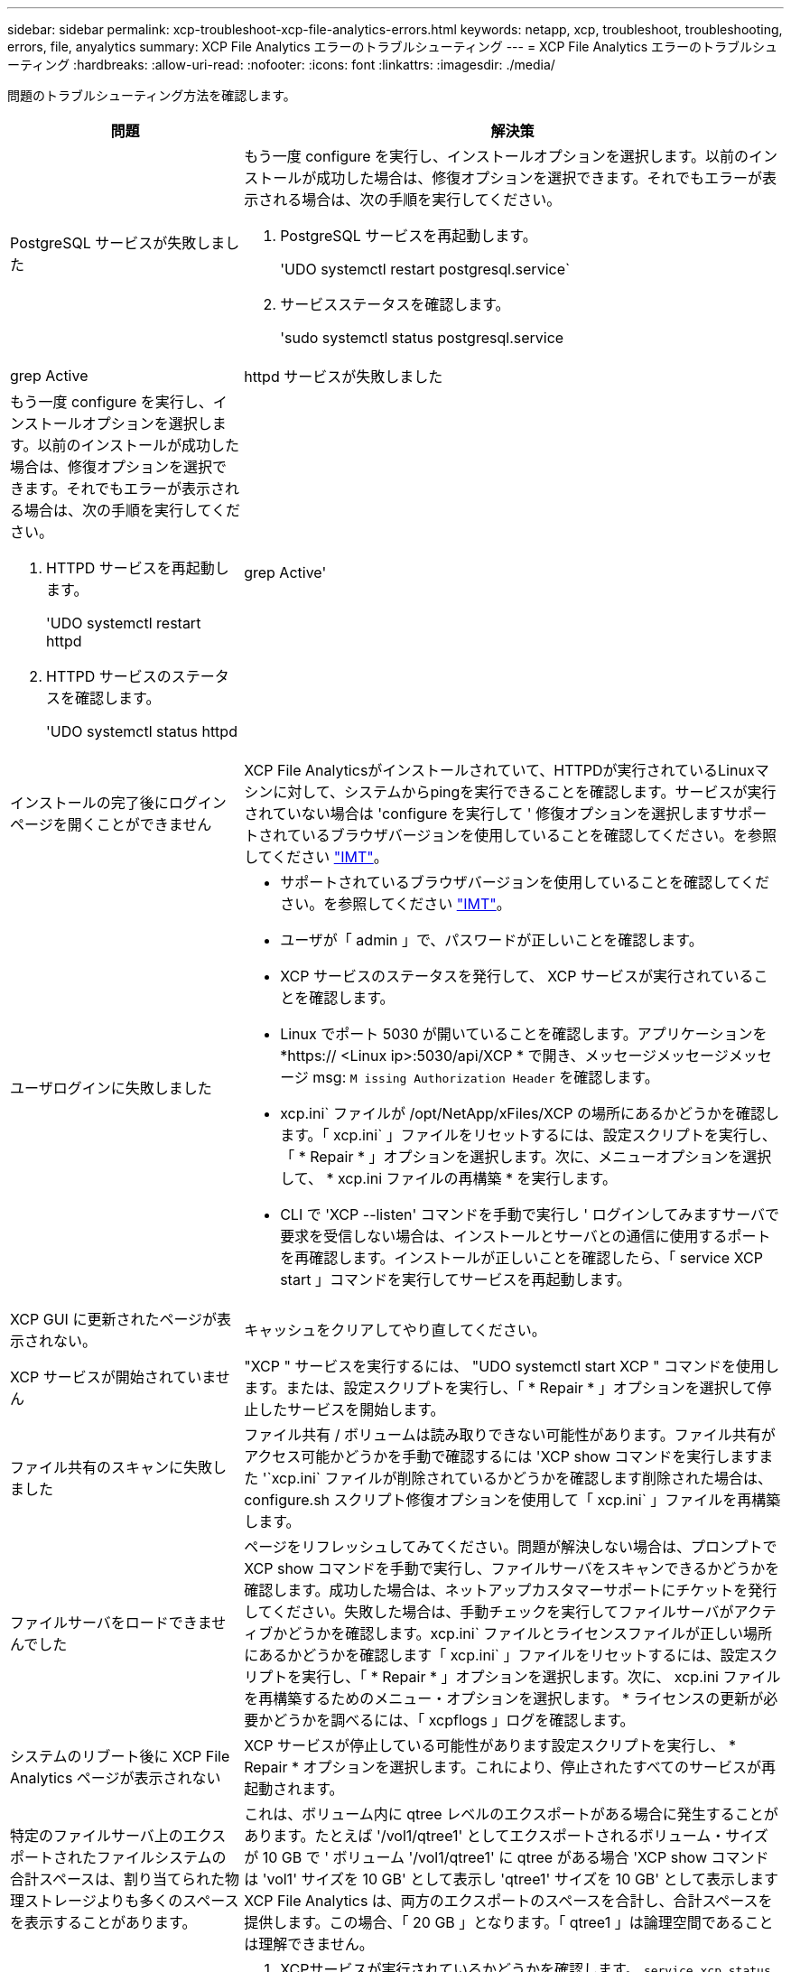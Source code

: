 ---
sidebar: sidebar 
permalink: xcp-troubleshoot-xcp-file-analytics-errors.html 
keywords: netapp, xcp, troubleshoot, troubleshooting, errors, file, anyalytics 
summary: XCP File Analytics エラーのトラブルシューティング 
---
= XCP File Analytics エラーのトラブルシューティング
:hardbreaks:
:allow-uri-read: 
:nofooter: 
:icons: font
:linkattrs: 
:imagesdir: ./media/


[role="lead"]
問題のトラブルシューティング方法を確認します。

[cols="40,60"]
|===
| 問題 | 解決策 


| PostgreSQL サービスが失敗しました  a| 
もう一度 configure を実行し、インストールオプションを選択します。以前のインストールが成功した場合は、修復オプションを選択できます。それでもエラーが表示される場合は、次の手順を実行してください。

. PostgreSQL サービスを再起動します。
+
'UDO systemctl restart postgresql.service`

. サービスステータスを確認します。
+
'sudo systemctl status postgresql.service | grep Active





| httpd サービスが失敗しました  a| 
もう一度 configure を実行し、インストールオプションを選択します。以前のインストールが成功した場合は、修復オプションを選択できます。それでもエラーが表示される場合は、次の手順を実行してください。

. HTTPD サービスを再起動します。
+
'UDO systemctl restart httpd

. HTTPD サービスのステータスを確認します。
+
'UDO systemctl status httpd|grep Active'





| インストールの完了後にログインページを開くことができません | XCP File Analyticsがインストールされていて、HTTPDが実行されているLinuxマシンに対して、システムからpingを実行できることを確認します。サービスが実行されていない場合は 'configure を実行して ' 修復オプションを選択しますサポートされているブラウザバージョンを使用していることを確認してください。を参照してください link:https://mysupport.netapp.com/matrix/["IMT"^]。 


| ユーザログインに失敗しました  a| 
* サポートされているブラウザバージョンを使用していることを確認してください。を参照してください link:https://mysupport.netapp.com/matrix/["IMT"^]。
* ユーザが「 admin 」で、パスワードが正しいことを確認します。
* XCP サービスのステータスを発行して、 XCP サービスが実行されていることを確認します。
* Linux でポート 5030 が開いていることを確認します。アプリケーションを *https:// <Linux ip>:5030/api/XCP * で開き、メッセージメッセージメッセージ msg: `M issing Authorization Header` を確認します。
* xcp.ini` ファイルが /opt/NetApp/xFiles/XCP の場所にあるかどうかを確認します。「 xcp.ini` 」ファイルをリセットするには、設定スクリプトを実行し、「 * Repair * 」オプションを選択します。次に、メニューオプションを選択して、 * xcp.ini ファイルの再構築 * を実行します。
* CLI で 'XCP --listen' コマンドを手動で実行し ' ログインしてみますサーバで要求を受信しない場合は、インストールとサーバとの通信に使用するポートを再確認します。インストールが正しいことを確認したら、「 service XCP start 」コマンドを実行してサービスを再起動します。




| XCP GUI に更新されたページが表示されない。 | キャッシュをクリアしてやり直してください。 


| XCP サービスが開始されていません | "XCP " サービスを実行するには、 "UDO systemctl start XCP " コマンドを使用します。または、設定スクリプトを実行し、「 * Repair * 」オプションを選択して停止したサービスを開始します。 


| ファイル共有のスキャンに失敗しました | ファイル共有 / ボリュームは読み取りできない可能性があります。ファイル共有がアクセス可能かどうかを手動で確認するには 'XCP show コマンドを実行しますまた '`xcp.ini` ファイルが削除されているかどうかを確認します削除された場合は、 configure.sh スクリプト修復オプションを使用して「 xcp.ini` 」ファイルを再構築します。 


| ファイルサーバをロードできませんでした | ページをリフレッシュしてみてください。問題が解決しない場合は、プロンプトで XCP show コマンドを手動で実行し、ファイルサーバをスキャンできるかどうかを確認します。成功した場合は、ネットアップカスタマーサポートにチケットを発行してください。失敗した場合は、手動チェックを実行してファイルサーバがアクティブかどうかを確認します。xcp.ini` ファイルとライセンスファイルが正しい場所にあるかどうかを確認します「 xcp.ini` 」ファイルをリセットするには、設定スクリプトを実行し、「 * Repair * 」オプションを選択します。次に、 xcp.ini ファイルを再構築するためのメニュー・オプションを選択します。 * ライセンスの更新が必要かどうかを調べるには、「 xcpflogs 」ログを確認します。 


| システムのリブート後に XCP File Analytics ページが表示されない | XCP サービスが停止している可能性があります設定スクリプトを実行し、 * Repair * オプションを選択します。これにより、停止されたすべてのサービスが再起動されます。 


| 特定のファイルサーバ上のエクスポートされたファイルシステムの合計スペースは、割り当てられた物理ストレージよりも多くのスペースを表示することがあります。 | これは、ボリューム内に qtree レベルのエクスポートがある場合に発生することがあります。たとえば '/vol1/qtree1' としてエクスポートされるボリューム・サイズが 10 GB で ' ボリューム '/vol1/qtree1' に qtree がある場合 'XCP show コマンドは 'vol1' サイズを 10 GB' として表示し 'qtree1' サイズを 10 GB' として表示しますXCP File Analytics は、両方のエクスポートのスペースを合計し、合計スペースを提供します。この場合、「 20 GB 」となります。「 qtree1 」は論理空間であることは理解できません。 


| サイトにアクセスできないか、インストールの完了後にユーザログインに失敗しました。  a| 
. XCPサービスが実行されているかどうかを確認します。
`service xcp status`
. XCPリッスン操作を開始し、エラーがないことを確認します。
+
`xcp –listen`

. 次のエラーが表示された場合は、などのyumを使用してCodeReadyパッケージをインストールします `yum install codeready-builder-for-rhel-8-x86_64-rpms`：


[listing]
----
Error:
-------
Traceback (most recent call last):
  File "xcp.py", line 1146, in <module>
  File "xcp.py", line 1074, in main
  File "<frozen importlib._bootstrap>", line 991, in _find_and_load
  File "<frozen importlib._bootstrap>", line 975, in _find_and_load_unlocked
  File "<frozen importlib._bootstrap>", line 671, in _load_unlocked
  File "PyInstaller/loader/pyimod03_importers.py", line 495, in exec_module
  File "rest/routes.py", line 61, in <module>
  File "<frozen importlib._bootstrap>", line 991, in _find_and_load
  File "<frozen importlib._bootstrap>", line 975, in _find_and_load_unlocked
  File "<frozen importlib._bootstrap>", line 671, in _load_unlocked
  File "PyInstaller/loader/pyimod03_importers.py", line 495, in exec_module
  File "onelogin/saml2/auth.py", line 14, in <module>
xmlsec.Error: (1, 'cannot load crypto library for xmlsec.')
[23891] Failed to execute script 'xcp' due to unhandled exception!
----
|===